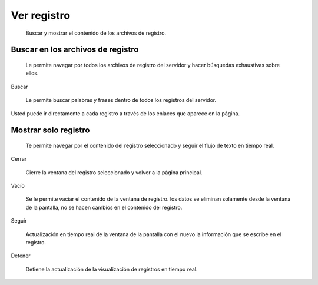 ============
Ver registro
============

    Buscar y mostrar el contenido de los archivos de registro.

Buscar en los archivos de registro
==================================

    Le permite navegar por todos los archivos de registro del servidor y hacer búsquedas exhaustivas sobre ellos.

Buscar

    Le permite buscar palabras y frases dentro de todos los registros del servidor.

Usted puede ir directamente a cada registro a través de los enlaces que aparece en la página.

Mostrar solo registro
=====================

    Te permite navegar por el contenido del registro seleccionado y seguir el flujo de texto en tiempo real.

Cerrar

    Cierre la ventana del registro seleccionado y volver a la página principal.

Vacío 

    Se le permite vaciar el contenido de la ventana de registro. los datos se eliminan solamente desde la ventana de la pantalla, no se hacen cambios en el contenido del registro.

Seguir

    Actualización en tiempo real de la ventana de la pantalla con el nuevo la información que se escribe en el registro.

Detener

    Detiene la actualización de la visualización de registros en tiempo real.
   
